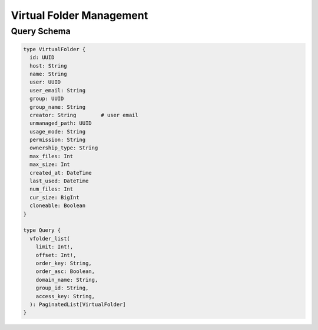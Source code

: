 Virtual Folder Management
=========================

Query Schema
------------

.. code-block:: graphql

   type VirtualFolder {
     id: UUID
     host: String
     name: String
     user: UUID
     user_email: String
     group: UUID
     group_name: String
     creator: String        # user email
     unmanaged_path: UUID
     usage_mode: String
     permission: String
     ownership_type: String
     max_files: Int
     max_size: Int
     created_at: DateTime
     last_used: DateTime
     num_files: Int
     cur_size: BigInt
     cloneable: Boolean
   }

   type Query {
     vfolder_list(
       limit: Int!,
       offset: Int!,
       order_key: String,
       order_asc: Boolean,
       domain_name: String,
       group_id: String,
       access_key: String,
     ): PaginatedList[VirtualFolder]
   }
